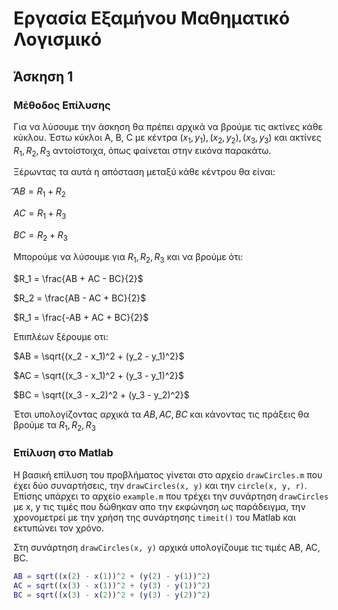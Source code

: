 
#+AUTHOR: Tasos Fragkopoulos

* Εργασία Εξαμήνου Μαθηματικό Λογισμικό

** Άσκηση 1

*** Μέθοδος Επίλυσης

Για να λύσουμε την άσκηση θα πρέπει αρχικά να βρούμε τις ακτίνες κάθε κύκλου. Έστω κύκλοι A, B, C με κέντρα $(x_1, y_1), (x_2, y_2), (x_3, y_3)$ και ακτίνες $R_1, R_2, R_3$ αντοίστοιχα, όπως φαίνεται στην εικόνα παρακάτω.

#+ATTR_HTML: width="300px"
#+ATTR_ORG: :width 300
[[./ask1/outputImage.jpg]]

Ξέρωντας τα αυτά η απόσταση μεταξύ κάθε κέντρου θα είναι:

    \t$AB = R_1 + R_2$

    $AC = R_1 + R_3$

    $BC = R_2 + R_3$

Μπορούμε να λύσουμε για $R_1, R_2, R_3$ και να βρούμε ότι:

    $R_1 = \frac{AB + AC - BC}{2}$

    $R_2 = \frac{AB - AC + BC}{2}$

    $R_1 = \frac{-AB + AC + BC}{2}$

Επιπλέων ξέρουμε οτι:

    $AB = \sqrt{(x_2 - x_1)^2 + (y_2 - y_1)^2}$

    $AC = \sqrt{(x_3 - x_1)^2 + (y_3 - y_1)^2}$

    $BC = \sqrt{(x_3 - x_2)^2 + (y_3 - y_2)^2}$

Έτσι υπολογίζοντας αρχικά τα $AB, AC, BC$ και κάνοντας τις πράξεις θα βρούμε τα $R_1, R_2, R_3$

*** Επίλυση στο Matlab

Η βασική επίλυση του προβλήματος γίνεται στο αρχείο =drawCircles.m= που έχει δύο συναρτήσεις, την =drawCircles(x, y)= και την =circle(x, y, r)=. Επίσης υπάρχει το αρχείο =example.m= που τρέχει την συνάρτηση =drawCircles= με x, y τις τιμές που δώθηκαν απο την εκφώνηση ως παράδειγμα, την χρονομετρεί με την χρήση της συνάρτησης =timeit()= του Matlab και εκτυπώνει τον χρόνο.

Στη συνάρτηση =drawCircles(x, y)= αρχικά υπολογίζουμε τις τιμές AB, AC, BC.
#+BEGIN_SRC matlab
AB = sqrt((x(2) - x(1))^2 + (y(2) - y(1))^2)
AC = sqrt((x(3) - x(1))^2 + (y(3) - y(1))^2)
BC = sqrt((x(3) - x(2))^2 + (y(3) - y(2))^2)
#+END_SRC
